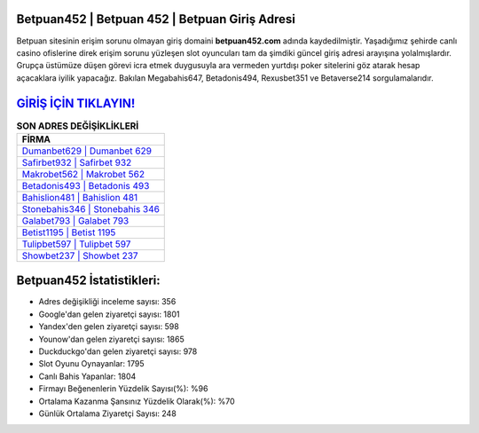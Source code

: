 ﻿Betpuan452 | Betpuan 452 | Betpuan Giriş Adresi
===================================

.. image:: images/betpuan-giris.jpg
   :width: 600
   
Betpuan sitesinin erişim sorunu olmayan giriş domaini **betpuan452.com** adında kaydedilmiştir. Yaşadığımız şehirde canlı casino ofislerine direk erişim sorunu yüzleşen slot oyuncuları tam da şimdiki güncel giriş adresi arayışına yolalmışlardır. Grupça üstümüze düşen görevi icra etmek duygusuyla ara vermeden yurtdışı poker sitelerini göz atarak hesap açacaklara iyilik yapacağız. Bakılan Megabahis647, Betadonis494, Rexusbet351 ve Betaverse214 sorgulamalarıdır.

`GİRİŞ İÇİN TIKLAYIN! <https://urlday.cc/git>`_
==============

.. list-table:: **SON ADRES DEĞİŞİKLİKLERİ**
   :widths: 100
   :header-rows: 1

   * - FİRMA
   * - `Dumanbet629 | Dumanbet 629 <dumanbet629-dumanbet-629-dumanbet-giris-adresi.html>`_
   * - `Safirbet932 | Safirbet 932 <safirbet932-safirbet-932-safirbet-giris-adresi.html>`_
   * - `Makrobet562 | Makrobet 562 <makrobet562-makrobet-562-makrobet-giris-adresi.html>`_	 
   * - `Betadonis493 | Betadonis 493 <betadonis493-betadonis-493-betadonis-giris-adresi.html>`_	 
   * - `Bahislion481 | Bahislion 481 <bahislion481-bahislion-481-bahislion-giris-adresi.html>`_ 
   * - `Stonebahis346 | Stonebahis 346 <stonebahis346-stonebahis-346-stonebahis-giris-adresi.html>`_
   * - `Galabet793 | Galabet 793 <galabet793-galabet-793-galabet-giris-adresi.html>`_	 
   * - `Betist1195 | Betist 1195 <betist1195-betist-1195-betist-giris-adresi.html>`_
   * - `Tulipbet597 | Tulipbet 597 <tulipbet597-tulipbet-597-tulipbet-giris-adresi.html>`_
   * - `Showbet237 | Showbet 237 <showbet237-showbet-237-showbet-giris-adresi.html>`_
	 
Betpuan452 İstatistikleri:
===================================	 
* Adres değişikliği inceleme sayısı: 356
* Google'dan gelen ziyaretçi sayısı: 1801
* Yandex'den gelen ziyaretçi sayısı: 598
* Younow'dan gelen ziyaretçi sayısı: 1865
* Duckduckgo'dan gelen ziyaretçi sayısı: 978
* Slot Oyunu Oynayanlar: 1795
* Canlı Bahis Yapanlar: 1804
* Firmayı Beğenenlerin Yüzdelik Sayısı(%): %96
* Ortalama Kazanma Şansınız Yüzdelik Olarak(%): %70
* Günlük Ortalama Ziyaretçi Sayısı: 248
